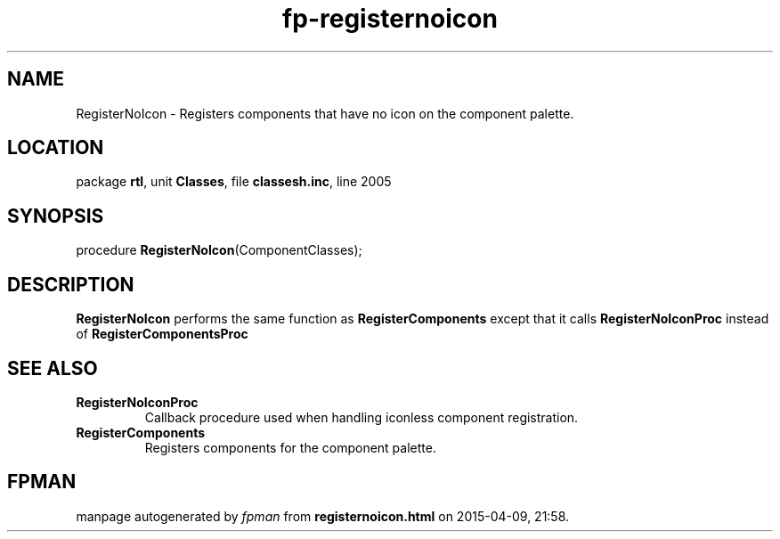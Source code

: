 .\" file autogenerated by fpman
.TH "fp-registernoicon" 3 "2014-03-14" "fpman" "Free Pascal Programmer's Manual"
.SH NAME
RegisterNoIcon - Registers components that have no icon on the component palette.
.SH LOCATION
package \fBrtl\fR, unit \fBClasses\fR, file \fBclassesh.inc\fR, line 2005
.SH SYNOPSIS
procedure \fBRegisterNoIcon\fR(ComponentClasses);
.SH DESCRIPTION
\fBRegisterNoIcon\fR performs the same function as \fBRegisterComponents\fR except that it calls \fBRegisterNoIconProc\fR instead of \fBRegisterComponentsProc\fR


.SH SEE ALSO
.TP
.B RegisterNoIconProc
Callback procedure used when handling iconless component registration.
.TP
.B RegisterComponents
Registers components for the component palette.

.SH FPMAN
manpage autogenerated by \fIfpman\fR from \fBregisternoicon.html\fR on 2015-04-09, 21:58.

